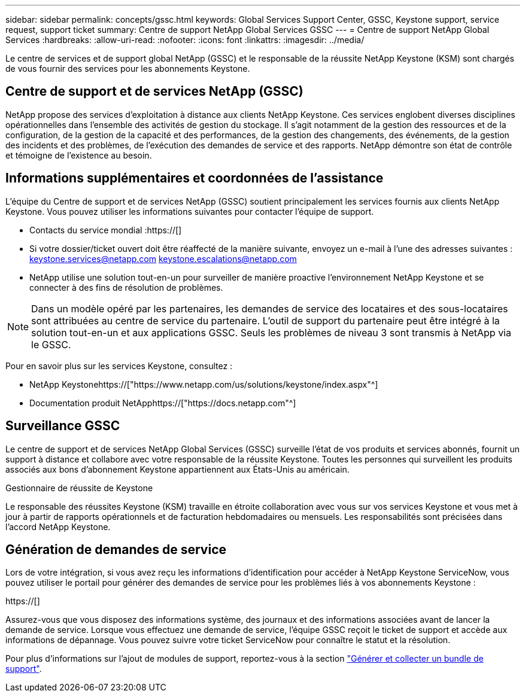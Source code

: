 ---
sidebar: sidebar 
permalink: concepts/gssc.html 
keywords: Global Services Support Center, GSSC, Keystone support, service request, support ticket 
summary: Centre de support NetApp Global Services GSSC 
---
= Centre de support NetApp Global Services
:hardbreaks:
:allow-uri-read: 
:nofooter: 
:icons: font
:linkattrs: 
:imagesdir: ../media/


[role="lead"]
Le centre de services et de support global NetApp (GSSC) et le responsable de la réussite NetApp Keystone (KSM) sont chargés de vous fournir des services pour les abonnements Keystone.



== Centre de support et de services NetApp (GSSC)

NetApp propose des services d'exploitation à distance aux clients NetApp Keystone. Ces services englobent diverses disciplines opérationnelles dans l'ensemble des activités de gestion du stockage. Il s'agit notamment de la gestion des ressources et de la configuration, de la gestion de la capacité et des performances, de la gestion des changements, des événements, de la gestion des incidents et des problèmes, de l'exécution des demandes de service et des rapports. NetApp démontre son état de contrôle et témoigne de l'existence au besoin.



== Informations supplémentaires et coordonnées de l'assistance

L'équipe du Centre de support et de services NetApp (GSSC) soutient principalement les services fournis aux clients NetApp Keystone. Vous pouvez utiliser les informations suivantes pour contacter l'équipe de support.

* Contacts du service mondial :https://[]
* Si votre dossier/ticket ouvert doit être réaffecté de la manière suivante, envoyez un e-mail à l'une des adresses suivantes : keystone.services@netapp.com keystone.escalations@netapp.com
* NetApp utilise une solution tout-en-un pour surveiller de manière proactive l'environnement NetApp Keystone et se connecter à des fins de résolution de problèmes.



NOTE: Dans un modèle opéré par les partenaires, les demandes de service des locataires et des sous-locataires sont attribuées au centre de service du partenaire. L'outil de support du partenaire peut être intégré à la solution tout-en-un et aux applications GSSC. Seuls les problèmes de niveau 3 sont transmis à NetApp via le GSSC.

Pour en savoir plus sur les services Keystone, consultez :

* NetApp Keystonehttps://["https://www.netapp.com/us/solutions/keystone/index.aspx"^]
* Documentation produit NetApphttps://["https://docs.netapp.com"^]




== Surveillance GSSC

Le centre de support et de services NetApp Global Services (GSSC) surveille l'état de vos produits et services abonnés, fournit un support à distance et collabore avec votre responsable de la réussite Keystone. Toutes les personnes qui surveillent les produits associés aux bons d'abonnement Keystone appartiennent aux États-Unis au américain.

.Gestionnaire de réussite de Keystone
Le responsable des réussites Keystone (KSM) travaille en étroite collaboration avec vous sur vos services Keystone et vous met à jour à partir de rapports opérationnels et de facturation hebdomadaires ou mensuels. Les responsabilités sont précisées dans l'accord NetApp Keystone.



== Génération de demandes de service

Lors de votre intégration, si vous avez reçu les informations d'identification pour accéder à NetApp Keystone ServiceNow, vous pouvez utiliser le portail pour générer des demandes de service pour les problèmes liés à vos abonnements Keystone :

https://[]

Assurez-vous que vous disposez des informations système, des journaux et des informations associées avant de lancer la demande de service. Lorsque vous effectuez une demande de service, l'équipe GSSC reçoit le ticket de support et accède aux informations de dépannage. Vous pouvez suivre votre ticket ServiceNow pour connaître le statut et la résolution.

Pour plus d'informations sur l'ajout de modules de support, reportez-vous à la section link:../installation/monitor-health.html["Générer et collecter un bundle de support"].

